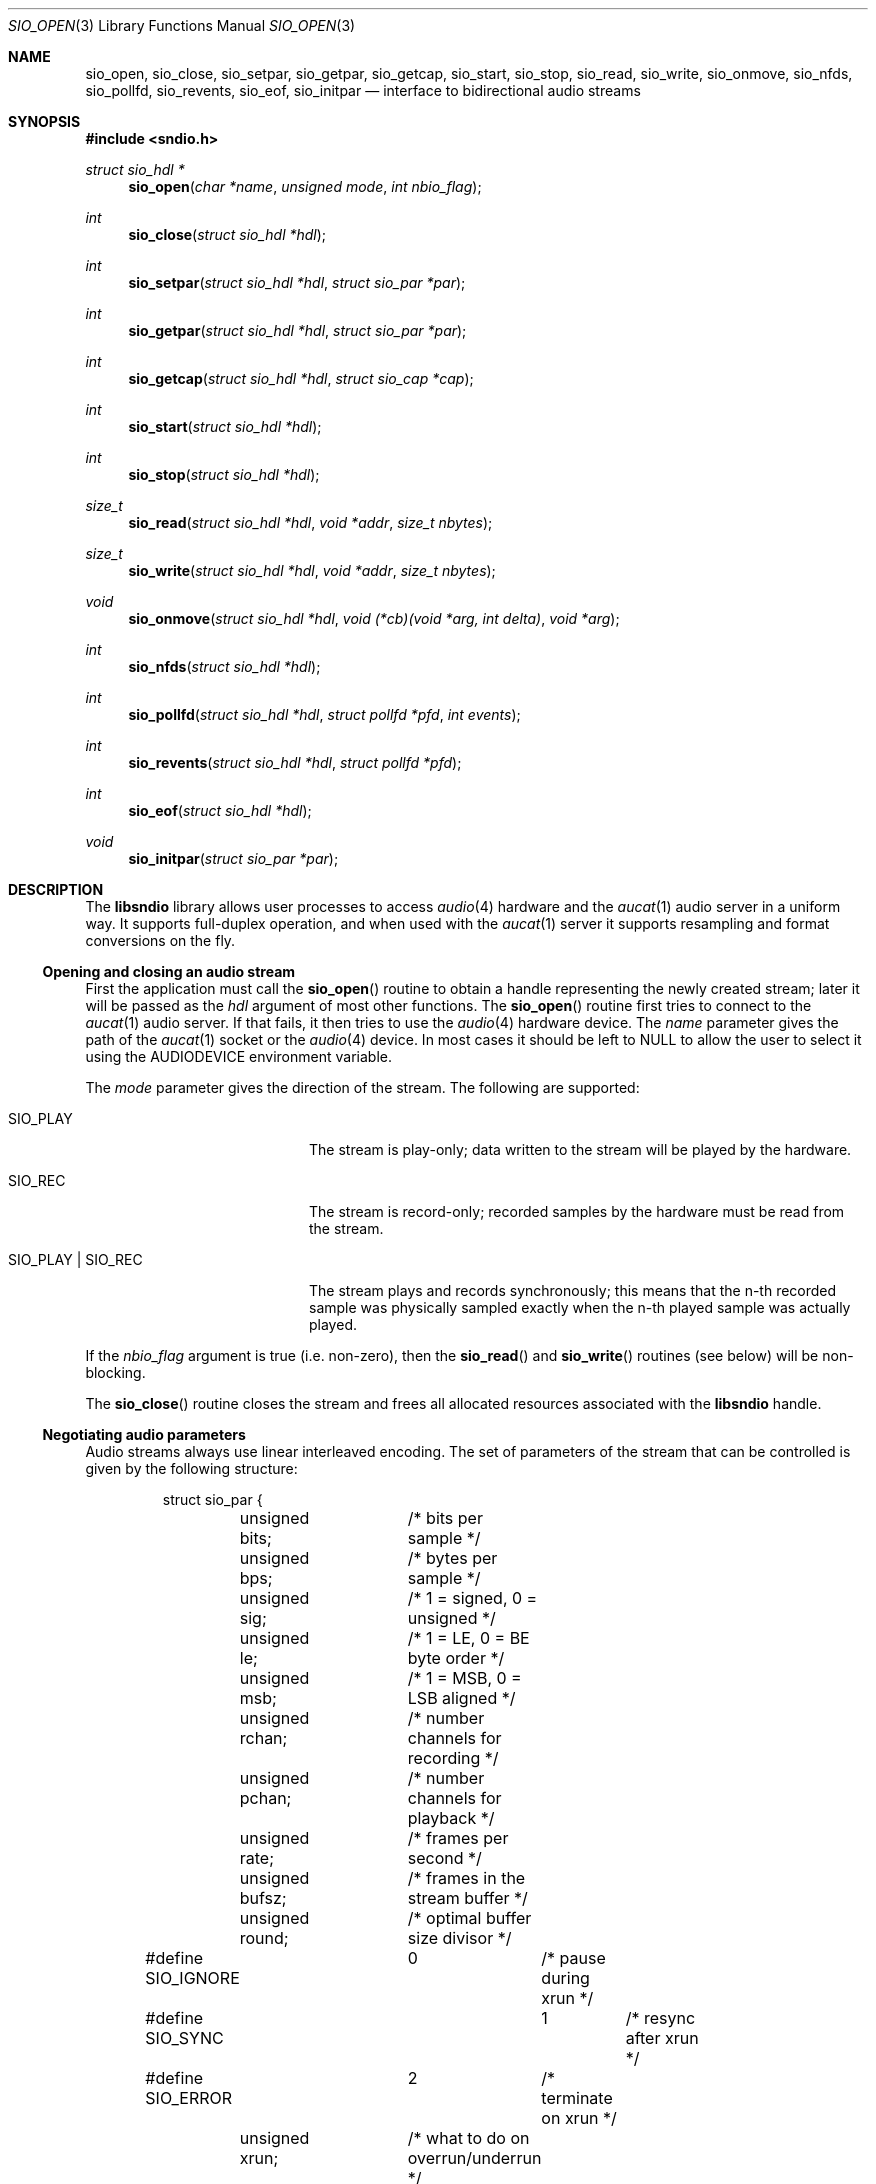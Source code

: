 .\" $OpenBSD: src/lib/libsndio/sio_open.3,v 1.3 2008/11/07 21:01:15 ratchov Exp $
.\"
.\" Copyright (c) 2007 Alexandre Ratchov <alex@caoua.org>
.\"
.\" Permission to use, copy, modify, and distribute this software for any
.\" purpose with or without fee is hereby granted, provided that the above
.\" copyright notice and this permission notice appear in all copies.
.\"
.\" THE SOFTWARE IS PROVIDED "AS IS" AND THE AUTHOR DISCLAIMS ALL WARRANTIES
.\" WITH REGARD TO THIS SOFTWARE INCLUDING ALL IMPLIED WARRANTIES OF
.\" MERCHANTABILITY AND FITNESS. IN NO EVENT SHALL THE AUTHOR BE LIABLE FOR
.\" ANY SPECIAL, DIRECT, INDIRECT, OR CONSEQUENTIAL DAMAGES OR ANY DAMAGES
.\" WHATSOEVER RESULTING FROM LOSS OF USE, DATA OR PROFITS, WHETHER IN AN
.\" ACTION OF CONTRACT, NEGLIGENCE OR OTHER TORTIOUS ACTION, ARISING OUT OF
.\" OR IN CONNECTION WITH THE USE OR PERFORMANCE OF THIS SOFTWARE.
.\"
.Dd $Mdocdate: October 29 2008 $
.Dt SIO_OPEN 3
.Os
.Sh NAME
.Nm sio_open ,
.Nm sio_close ,
.Nm sio_setpar ,
.Nm sio_getpar ,
.Nm sio_getcap ,
.Nm sio_start ,
.Nm sio_stop ,
.Nm sio_read ,
.Nm sio_write ,
.Nm sio_onmove ,
.Nm sio_nfds ,
.Nm sio_pollfd ,
.Nm sio_revents ,
.Nm sio_eof ,
.Nm sio_initpar
.Nd interface to bidirectional audio streams
.Sh SYNOPSIS
.Fd #include <sndio.h>
.Ft "struct sio_hdl *"
.Fn "sio_open" "char *name" "unsigned mode" "int nbio_flag"
.Ft "int"
.Fn "sio_close" "struct sio_hdl *hdl"
.Ft "int"
.Fn "sio_setpar" "struct sio_hdl *hdl" "struct sio_par *par"
.Ft "int"
.Fn "sio_getpar" "struct sio_hdl *hdl" "struct sio_par *par"
.Ft "int"
.Fn "sio_getcap" "struct sio_hdl *hdl" "struct sio_cap *cap"
.Ft "int"
.Fn "sio_start" "struct sio_hdl *hdl"
.Ft "int"
.Fn "sio_stop" "struct sio_hdl *hdl"
.Ft "size_t"
.Fn "sio_read" "struct sio_hdl *hdl" "void *addr" "size_t nbytes"
.Ft "size_t"
.Fn "sio_write" "struct sio_hdl *hdl" "void *addr" "size_t nbytes"
.Ft "void"
.Fn "sio_onmove" "struct sio_hdl *hdl" "void (*cb)(void *arg, int delta)" "void *arg"
.Ft "int"
.Fn "sio_nfds" "struct sio_hdl *hdl"
.Ft "int"
.Fn "sio_pollfd" "struct sio_hdl *hdl" "struct pollfd *pfd" "int events"
.Ft "int"
.Fn "sio_revents" "struct sio_hdl *hdl" "struct pollfd *pfd"
.Ft "int"
.Fn "sio_eof" "struct sio_hdl *hdl"
.Ft "void"
.Fn "sio_initpar" "struct sio_par *par"
.\"Fd #define SIO_BPS(bits)
.\"Fd #define SIO_LE_NATIVE
.Sh DESCRIPTION
The
.Nm libsndio
library allows user processes to access
.Xr audio 4
hardware and the
.Xr aucat 1
audio server in a uniform way.
It supports full-duplex operation, and when
used with the
.Xr aucat 1
server it supports resampling and format
conversions on the fly.
.Ss Opening and closing an audio stream
First the application must call the
.Fn sio_open
routine to obtain a handle representing the newly created stream;
later it will be passed as the
.Ar hdl
argument of most other functions.
The
.Fn sio_open
routine first tries to connect to the
.Xr aucat 1
audio server.
If that fails, it then tries to use the
.Xr audio 4
hardware device.
The
.Ar name
parameter gives the path of the
.Xr aucat 1
socket or the
.Xr audio 4
device.
In most cases it should be left to NULL to allow
the user to select it using the
.Ev AUDIODEVICE
environment variable.
.Pp
The
.Ar mode
parameter gives the direction of the stream.
The following are supported:
.Bl -tag -width "SIO_PLAY | SIO_REC"
.It SIO_PLAY
The stream is play-only; data written to the stream will be played
by the hardware.
.It SIO_REC
The stream is record-only; recorded samples by the hardware
must be read from the stream.
.It SIO_PLAY | SIO_REC
The stream plays and records synchronously; this means that
the n-th recorded sample was physically sampled exactly when
the n-th played sample was actually played.
.El
.Pp
If the
.Ar nbio_flag
argument is true (i.e. non-zero), then the
.Fn sio_read
and
.Fn sio_write
routines (see below) will be non-blocking.
.Pp
The
.Fn sio_close
routine closes the stream and frees all allocated resources
associated with the
.Nm libsndio
handle.
.Ss Negotiating audio parameters
Audio streams always use linear interleaved encoding.
The set of parameters of the stream that can be controlled
is given by the following structure:
.Bd -literal -offset -indent
struct sio_par {
	unsigned bits;	/* bits per sample */
	unsigned bps;	/* bytes per sample */
	unsigned sig;	/* 1 = signed, 0 = unsigned */
	unsigned le;	/* 1 = LE, 0 = BE byte order */
	unsigned msb;	/* 1 = MSB, 0 = LSB aligned */
	unsigned rchan;	/* number channels for recording */
	unsigned pchan;	/* number channels for playback */
	unsigned rate;	/* frames per second */
	unsigned bufsz;	/* frames in the stream buffer */
	unsigned round;	/* optimal buffer size divisor */
#define SIO_IGNORE	0	/* pause during xrun */
#define SIO_SYNC		1	/* resync after xrun */
#define SIO_ERROR	2	/* terminate on xrun */
	unsigned xrun;	/* what to do on overrun/underrun */
};
.Ed
.Pp
The parameters are as follows:
.Bl -tag -width "round"
.It Va bits
Number of bits per sample: must be between 1 and 32.
.It Va bps
Bytes per samples; if specified, it must be large enough to hold all bits.
By default it's set to the smallest power of two large enough to hold
.Va bits .
.It Va sig
If set (i.e. non-zero) then the samples are signed, else unsigned.
.It Va le
If set, then the byte order is little endian, else big endian;
it's meaningful only if
.Va bps \*(Gt 1 .
.It Va msb
If set, then the
.Va bits
bits are aligned in the packet to the most significant bit
(i.e. lower bits are padded),
else to the least significant bit
(i.e. higher bits are padded);
it's meaningful only if
.Va bits \*(Lt bps * 8 .
.It Va rchan
The number of recorded channels; meaningful only if
.Va SIO_REC
mode was selected.
.It Va pchan
The number of played channels; meaningful only if
.Va SIO_PLAY
mode was selected.
.It Va rate
The sampling frequency in Hz.
.It Va bufsz
The number of frames that will be buffered for both
play and record directions.
.It Va round
Optimal number of frames that the application buffers
should be a multiple of, to get best performance.
Applications can use this parameter to round their block size.
.It Va xrun
The action when the client doesn't accept
recorded data or doesn't provide data to play fast enough;
it can be set to one of the
.Va SIO_IGNORE ,
.Va SIO_SYNC
or
.Va SIO_ERROR
constants.
.El
.Pp
There are two approaches to negotiate parameters of the stream:
.Bl -bullet
.It
Advanced applications may use native parameters of
the audio subsystem.
This is the best approach from a performance point of view
since it involves no extra format conversions.
The
.Fn sio_getcap ,
described below,
can be used to get the list of native parameter sets and then
.Fn sio_initpar
and
.Fn sio_setpar
can be used to select a working set.
.It
Simpler applications that do not have performance constraints may set up
the audio subsystem to use their own parameters.
The
.Va sio_par
structure must be initialized using the
.Fn sio_initpar
routine, filled with the desired parameters and
the
.Fn sio_setpar
routine must be called.
Finally, the
.Fn sio_getpar
routine can be used to ensure that parameters were actually
accepted.
.El
.Pp
If
.Nm libsndio
is used to connect to the
.Xr aucat 1
server, a transparent emulation layer will
automatically be set up, and in this case any
parameters are supported.
.Pp
To ease filling the
.Va sio_par
structure, the
following macros can be used:
.Bl -tag -width "SIO_BPS(bits)"
.It "SIO_BPS(bits)"
Return the smallest value for
.Va bps
that is a power of two and that is large enough to
hold
.Va bits .
.It "SIO_LE_NATIVE"
Can be used to set the
.Va le
parameter when native byte order is required.
.El
.Pp
Note that (once initialized with the
.Fn sio_initpar
routine), not all fields of the
.Va sio_par
structure must be filled; it is recommended to fill only
the required parameters, as other ones will default to
reasonable values.
This approach also ensures that if, in the future, newer parameters
are added, then older unaware applications will continue to
behave correctly.
.Ss Getting stream capabilities
Advanced applications can fetch the native
parameters of the audio subsystem and then choose parameters
optimal for both the application and the audio subsystem.
In this case applications must be able to do
the necessary format conversions.
The
.Va sio_cap
structure, filled by the
.Fn sio_getcap
routine, contains the list of parameter configurations.
Each configuration contains multiple parameter sets.
The application must examine all configurations, and
choose its parameter set from
.Em one
of the configurations.
Parameters of different configurations
.Em are not
usable together.
.Bd -literal
struct sio_cap {
	struct sio_enc {			/* allowed encodings */
		unsigned bits;
		unsigned bps;
		unsigned sig;
		unsigned le;
		unsigned msb;
	} enc[SIO_NENC];
	unsigned rchan[SIO_NCHAN];	/* allowed rchans */
	unsigned pchan[SIO_NCHAN];	/* allowed pchans */
	unsigned rate[SIO_NRATE];	/* allowed rates */
	unsigned nconf;			/* num. of confs[] */
	struct sio_conf {
		unsigned enc;		/* bitmask of enc[] indexes */
		unsigned rchan;		/* bitmask of rchan[] indexes */
		unsigned pchan;		/* bitmask of pchan[] indexes */
		unsigned rate;		/* bitmask of rate[] indexes */
	} confs[SIO_NCONF];
};
.Ed
.Pp
The parameters are as follows:
.Bl -tag -width "rchan[SIO_NCHAN]"
.It Va enc[SIO_NENC]
Array of supported encodings.
The tuple of
.Va bits ,
.Va bps ,
.Va sig ,
.Va le
and
.Va msb
parameters are usable in the corresponding parameters
of the
.Va sio_par
structure.
.It Va rchan[SIO_NENC]
Array of supported channel numbers for recording usable
in the
.Va sio_par
structure.
.It Va pchan[SIO_NENC]
Array of supported channel numbers for playback usable
in the
.Va sio_par
structure.
.It Va rate[SIO_NRATE]
Array of supported sample rates usable
in the
.Va sio_par
structure.
.It Va nconf
Number of different configurations available, i.e. number
of filled elements of the
.Va confs[]
array.
.It Va confs[SIO_NCONF]
Array of available configurations.
Each configuration contains bitmasks indicating which
elements of the above parameter arrays are valid for the
given configuration.
For instance, if the second bit of
.Va rate
is set, in the
.Va sio_conf
structure, then the second element of the
.Va rate[SIO_NRATE]
array of the
.Va sio_cap
structure is valid for this configuration.
.El
.Ss Starting and stopping the stream
The
.Fn sio_start
routine puts the stream in a waiting state:
the stream will wait for playback data to be provided
(using the
.Fn sio_write
routine).
Once enough data is queued to ensure that play buffers
will not underrun, actual playback is started automatically.
If record mode only is selected, then recording starts
immediately.
In full-duplex mode, playback and recording will start
synchronously as soon as enough data to play is available.
.Pp
The
.Fn sio_stop
routine stops playback and recording and puts the audio subsystem
in the same state as after
.Fn sio_open
is called.
Samples in the play buffers are not discarded, and will continue to
be played after
.Fn sio_stop
returns.
.Ss Playing and recording
When record mode is selected, the
.Fn sio_read
routine must be called to retrieve recorded data; it must be called
often enough to ensure that internal buffers will not overrun.
It will store at most
.Ar nbytes
bytes at the
.Ar addr
location and return the number of bytes stored.
Unless the
.Ar nbio_flag
flag is set, it will block until data becomes available and
will return zero only on error.
.Pp
Similarly, when play mode is selected, the
.Fn sio_write
routine must be called to provide data to play.
Unless the
.Ar nbio_flag
is set,
.Fn sio_write
will block until the requested amount of data is written.
.Ss Non-blocking mode operation
If the
.Ar nbio_flag
is set on
.Fn sio_open ,
then the
.Fn sio_read
and
.Fn sio_write
routines will never block; if no data is available, they will
return zero immediately.
.Pp
Note that non-blocking mode must be used on bidirectional streams.
For instance, if recording is blocked in
.Fn sio_read
then, even if samples can be played,
.Fn sio_write
cannot be called and the play buffers may underrun.
.Pp
To avoid busy loops when non-blocking mode is used, the
.Xr poll 2
system call can be used to check if data can be
read from or written to the stream.
The
.Fn sio_pollfd
routine fills the array
.Ar pfd
of
.Va pollfd
structures, used by
.Xr poll 2 ,
with
.Ar events ;
the latter is a bit-mask of
.Va POLLIN
and
.Va POLLOUT
constants; refer to
.Xr poll 2
for more details.
.Fn sio_pollfd
returns the number of
.Va pollfd
structures filled.
The
.Fn sio_revents
routine returns the bit-mask set by
.Xr poll 2
in the
.Va pfd
array of
.Va pollfd
structures.
If
.Va POLLIN
is set,
.Fn sio_read
can be called without blocking.
If
.Va POLLOUT
is set,
.Fn sio_write
can be called without blocking.
.Pp
The
.Fn sio_nfds
routine returns the number of
.Va pollfd
structures the caller must preallocate in order to be sure
that
.Fn sio_pollfd
will never overrun.
.Ss Synchronizing non-audio events to the stream in real-time
In order to perform actions at precise positions of the stream,
such as displaying video in sync with the audio stream,
the application must be notified in real-time of the exact
position in the stream the hardware is processing.
.Pp
The
.Fn sio_onmove
routine can be used to register the
.Va cb
call-back function that will be called by the
.Nm libsndio
library at regular time intervals to notify the application
the position in the stream changed.
The
.Va delta
argument contains the number of frames the hardware moved in the stream
since the last call of
.Va cb .
The value of the
.Va arg
pointer is passed to the call-back and can contain anything.
.Pp
If desired, the application can maintain the current position by
starting from zero (when
.Fn sio_start
is called) and adding to the current position
.Va delta
every time
.Fn cb
is called.
Note that at the beginning the current position might be
negative indicating that the stream is being buffered,
but has not reached the hardware yet.
.Ss Measuring the latency and buffers usage
The playback latency is the delay it will take for the
frame just written to become audible, expressed in number of frames.
The exact playback
latency can be obtained by subtracting the current position
from the number of frames written.
Once playback is actually started (first sample audible)
the latency will never exceed the
.Va bufsz
parameter (see the sections above).
There's a phase during which
.Fn sio_write
only queues data;
once there's enough data, actual playback starts.
During this phase the current position is negative and
the latency might be longer than
.Va bufsz .
.Pp
In any cases, at most
.Va bufsz
frames are buffered.
This value takes into account all buffers,
including device, kernel and socket buffers.
During the buffering phase, the number of frames stored
is equal to the number of frames written.
Once playback is started, it is equal to the number of frames
written minus the current position.
.Pp
The recording latency is obtained similarly, by subtracting
the number of frames read from the current position.
.Pp
It is strongly discouraged to use the latency and/or the buffer
usage for anything but monitoring.
Especially, note that
.Fn sio_write
might block even if there is buffer space left;
using the buffer usage to guess if
.Fn sio_write
would block is false and leads to unreliable programs \(en consider using
.Xr poll 2
for this.
.Ss Handling buffer overruns and underruns
When the application cannot accept recorded data fast enough,
the record buffer (of size
.Va bufsz )
might overrun; in this case recorded data is lost.
Similarly if the application cannot provide data to play
fast enough, the play buffer underruns and silence is played
instead.
Depending on the
.Va xrun
parameter of the
.Va sio_par
structure, the audio subsystem will behave as follows:
.Bl -tag -width "SIO_IGNORE"
.It SIO_IGNORE
The stream is paused during overruns and underruns,
thus the current position (obtained through
.Va sio_onmove )
stops being incremented.
Once the overrun and/or underrun condition is gone, the stream is unpaused;
play and record are always kept in sync.
With this mode, the application cannot notice
underruns and/or overruns and shouldn't care about them.
.Pp
This mode is the default.
It's suitable for applications,
like audio players and telephony, where time
is not important and overruns or underruns are not short.
.It SIO_SYNC
If the play buffer underruns, then silence is played,
but in order to reach the right position in time,
the same amount of written samples will be
discarded once the application is unblocked.
Similarly, if the record buffer overruns, then
samples are discarded, but the same amount of silence will be
returned later.
The current position (obtained through
.Va sio_onmove )
is still incremented.
When the play buffer underruns the play latency might become negative;
when the record buffer overruns, the record latency might become
larger than
.Va bufsz .
.Pp
This mode is suitable for applications, like music production,
where time is important and where underruns or overruns are
short and rare.
.It SIO_ERROR
With this mode, on the first play buffer underrun or
record buffer overrun, the stream is terminated and
no other function than
.Fn sio_close
will succeed.
.Pp
This mode is mostly useful for testing; portable
applications shouldn't depend on it, since it's not available
on other systems.
.El
.Ss Error handling
Errors related to the audio subsystem
(like hardware errors, dropped connections) and
programming errors (e.g. call to
.Fn sio_read
on a play-only stream) are considered fatal.
Once an error occurs, all functions taking a
.Va sio_hdl
argument, except
.Fn sio_close
and
.Fn sio_eof ,
stop working (i.e. always return 0).
.Pp
The
.Fn sio_eof
routine can be used at any stage;
it returns 0 if there's no pending error, and a non-zero
value if there's an error.
.Sh RETURN VALUES
The
.Fn sio_open
function returns the newly created handle on success or NULL
on failure.
The
.Fn sio_setpar ,
.Fn sio_getpar ,
.Fn sio_start ,
and
.Fn sio_stop ,
functions return 1 on success and 0 on failure.
The
.Fn sio_read
and
.Fn sio_write
functions return the number of bytes transfered.
.Sh ENVIRONMENT
.Bl -tag -width "AUDIODEVICEXXX" -compact
.It Ev AUDIODEVICE
Path to the
.Xr aucat 1
socket to connect to, or the
.Xr audio 4
device to use.
.It Ev LIBSIO_DEBUG
The debug level:
may be a value between 0 and 2.
.El
.Sh FILES
.Bl -tag -width "/tmp/aucat.sockXXX" -compact
.It Pa /tmp/aucat.sock
Default path to
.Xr aucat 1
socket to connect to.
.It Pa /dev/audio
Default
.Xr audio 4
device to use.
.El
.\".Sh EXAMPLES
.\".Bd -literal -offset indent
.\".Ed
.Sh SEE ALSO
.Xr aucat 1 ,
.Xr audio 4 ,
.Xr audio 9
.Sh BUGS
The
.Xr audio 4
driver cannot drain playback buffers in the background, thus if
.Nm libsndio
is used to directly access an
.Xr audio 4
device,
the
.Fn sio_stop
routine will stop playback immediately.
.Pp
The
.Xr aucat 1
server doesn't implement flow control (for performance reasons).
If the application doesn't consume recorded data fast enough then
.Dq "control messages"
are delayed (or lost) and consequently
overruns and underruns stay unnoticed by the application in the
.Va SIO_SYNC
mode (overruns and underruns are handled on the server side, so
synchronization is never lost).
.Pp
The
.Fn sio_open ,
.Fn sio_setpar ,
.Fn sio_getpar ,
.Fn sio_start
and
.Fn sio_stop
routines may block for a very short period of time, thus they should
not be abused during performance.
